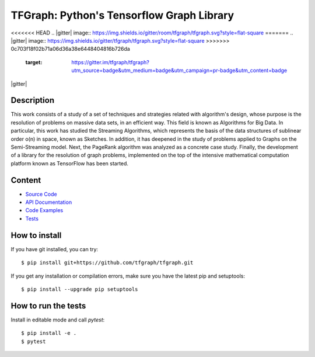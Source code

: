 TFGraph: Python's Tensorflow Graph Library
=======

.. |travisci| image:: https://img.shields.io/travis/tfgraph/tfgraph/master.svg?style=flat-square
   :target: https://travis-ci.org/tfgraph/tfgraph

.. |codecov| image:: https://img.shields.io/codecov/c/github/tfgraph/tfgraph.svg?style=flat-square
   :target: https://codecov.io/gh/tfgraph/tfgraph?branch=master

.. |docs| image:: https://img.shields.io/badge/docs-latest-brightgreen.svg?style=flat-square
   :target: http://tfgraph.readthedocs.io/en/latest/?badge=latest

<<<<<<< HEAD
.. |gitter| image:: https://img.shields.io/gitter/room/tfgraph/tfgraph.svg?style=flat-square
=======
.. |gitter| image:: https://img.shields.io/gitter/tfgraph/tfgraph.svg?style=flat-square
>>>>>>> 0c703f18f02b71a06d36a38e6448404816b726da
   :target: https://gitter.im/tfgraph/tfgraph?utm_source=badge&utm_medium=badge&utm_campaign=pr-badge&utm_content=badge

.. |license| image:: https://img.shields.io/github/license/tfgraph/tfgraph.svg?style=flat-square
    :target: https://github.com/tfgraph/tfgraph

.. |release| image:: https://img.shields.io/github/release/tfgraph/tfgraph.svg?style=flat-square
    :target: https://github.com/tfgraph/tfgraph

|travisci| |codecov| |docs| |gitter| |license| |release|

Description
-----------
This work consists of a study of a set of techniques and strategies related with algorithm's design, whose purpose is the resolution of problems on massive data sets, in an efficient way. This field is known as Algorithms for Big Data. In particular, this work has studied the Streaming Algorithms, which represents the basis of the data structures of sublinear order o(n) in space, known as Sketches. In addition, it has deepened in the study of problems applied to Graphs on the Semi-Streaming model. Next, the PageRank algorithm was analyzed as a concrete case study. Finally, the development of a library for the resolution of graph problems, implemented on the top of the intensive mathematical computation platform known as TensorFlow has been started.

Content
-------
* `Source Code <https://github.com/tfgraph/tfgraph/blob/master/src/tfgraph>`__
* `API Documentation <http://tf-g.readthedocs.io/>`__
* `Code Examples <https://github.com/tfgraph/tfgraph/blob/master/examples>`__
* `Tests <https://github.com/tfgraph/tfgraph/blob/master/tests>`__


How to install
--------------

If you have git installed, you can try::

    $ pip install git+https://github.com/tfgraph/tfgraph.git

If you get any installation or compilation errors, make sure you have the latest pip and setuptools::

    $ pip install --upgrade pip setuptools

How to run the tests
--------------------

Install in editable mode and call `pytest`::

    $ pip install -e .
    $ pytest
